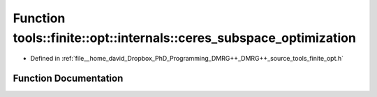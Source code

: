 .. _exhale_function_namespacetools_1_1finite_1_1opt_1_1internals_1a3a07b29376c4353abadb1848f43f4a45:

Function tools::finite::opt::internals::ceres_subspace_optimization
===================================================================

- Defined in :ref:`file__home_david_Dropbox_PhD_Programming_DMRG++_DMRG++_source_tools_finite_opt.h`


Function Documentation
----------------------


.. doxygenfunction:: tools::finite::opt::internals::ceres_subspace_optimization(const class_finite_state&, const class_simulation_status&, OptType, OptMode)
